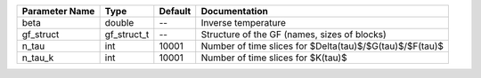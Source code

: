 +----------------+-------------+---------+--------------------------------------------------------------+
| Parameter Name | Type        | Default | Documentation                                                |
+================+=============+=========+==============================================================+
| beta           | double      | --      | Inverse temperature                                          |
+----------------+-------------+---------+--------------------------------------------------------------+
| gf_struct      | gf_struct_t | --      | Structure of the GF (names, sizes of blocks)                 |
+----------------+-------------+---------+--------------------------------------------------------------+
| n_tau          | int         | 10001   | Number of time slices for $Delta(\tau)$/$G(\tau)$/$F(\tau)$  |
+----------------+-------------+---------+--------------------------------------------------------------+
| n_tau_k        | int         | 10001   | Number of time slices for $K(\tau)$                          |
+----------------+-------------+---------+--------------------------------------------------------------+